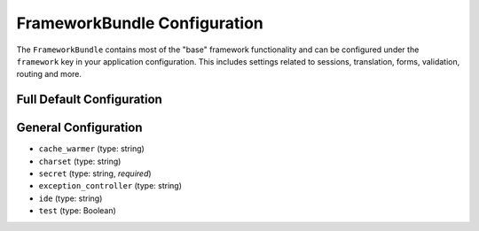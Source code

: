 .. index::
   single: Configuration Reference; Framework

FrameworkBundle Configuration
=============================

The ``FrameworkBundle`` contains most of the "base" framework functionality
and can be configured under the ``framework`` key in your application configuration.
This includes settings related to sessions, translation, forms, validation,
routing and more.

Full Default Configuration
--------------------------

.. configuration-block::

    .. code-block:: yaml

        framework:
            # general configuration
            cache_warmer:   %kernel.debug%
            charset:        ~
            secret:         ~ # Required
            exception_controller: Symfony\\Bundle\\FrameworkBundle\\Controller\\ExceptionController::showAction
            ide:            ~
            test:           ~
            
            # form configuration
            form:
                enabled:    true
            csrf_protection:
                enabled:    true
                field_name: _token
            
            # esi configuration
            esi:
                enabled:    true
            
            # profiler configuration
            profiler:
                only_exceptions:      false
                only_master_requests: false
                dsn:        sqlite:%kernel.cache_dir%/profiler.db
                username:   ''
                password:   ''
                lifetime:   86400
                matcher:
                    ip:       ~
                    path:     ~
                    service:  ~

            # router configuration
            router:
                cache_warmer:   false
                resource:       ~ # Required
                type:           ~
                http_port:      80
                https_port:     443

            # session configuration
            session:
                auto_start:     ~
                default_locale: en
                storage_id:     session.storage.native
                name:           ~
                lifetime:       ~
                path:           ~
                domain:         ~
                secure:         ~
                httponly:       ~

            # templating configuration
            templating:
                assets_version: ~
                assets_base_urls: []
                cache:          ~
                cache_warmer:   false
                engines:        [] # Required
                loaders:        []
                packages:       []

            # translator configuration
            translator:
                enabled:        true
                fallback:       en
            
            validation:
                enabled:        true
                cache:          ~
                enable_annotations: false

            # annotations configuration
             annotations:
                 cache:             file
                 file_cache_dir:    %kernel.cache_dir%/annotations
                 debug:             true

General Configuration
---------------------

* ``cache_warmer`` (type: string)

* ``charset`` (type: string)

* ``secret`` (type: string, *required*)

* ``exception_controller`` (type: string)

* ``ide`` (type: string)

* ``test`` (type: Boolean)
